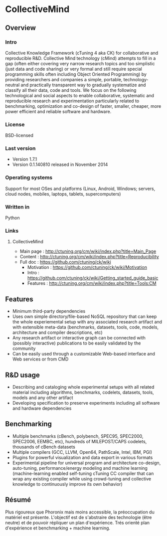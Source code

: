 * CollectiveMind
** Overview
*** Intro
    Collective Knowledge Framework (cTuning 4 aka CK) for
    collaborative and reproducible R&D.  Collective Mind technology
    (cMind) attempts to fill in a gap (often either covering very
    narrow research topics and too simplistic (just data and code
    sharing) or very formal and still require special programming
    skills often including Object Oriented Programming) by providing
    researchers and companies a simple, portable, technology-neutral
    and practically transparent way to gradually systematize and
    classify all their data, code and tools.  We focus on the
    following technological and social aspects to enable
    collaborative, systematic and reproducible research and
    experimentation particularly related to benchmarking, optimization
    and co-design of faster, smaller, cheaper, more power efficient
    and reliable software and hardware.
*** License
    BSD-licensed
*** Last version
    - Version 1.7.1
    - Version 0.1.140810 released in November 2014
*** Operating systems
    Support for most OSes and platforms (Linux, Android, Windows;
    servers, cloud nodes, mobiles, laptops, tablets, supercomputers)
*** Written in
    Python
*** Links
**** CollectiveMind
     - Main page : http://ctuning.org/cm/wiki/index.php?title=Main_Page
     - Content : http://ctuning.org/cm/wiki/index.php?title=Reproducibility
     - Full doc : https://github.com/ctuning/ck/wiki
       + Motivation : https://github.com/ctuning/ck/wiki/Motivation
       + Intro : https://github.com/ctuning/ck/wiki/Getting_started_guide_basic
       + Features : http://ctuning.org/cm/wiki/index.php?title=Tools:CM

** Features
   - Minimum third-party dependencies 
   - Uses own simple directory/file-based NoSQL repository that can
     keep the whole experiemental setup with any associated research
     artifact and with extensible meta-data (benchmarks, datasets,
     tools, code, models, architecture and compiler descriptions, etc)
   - Any research artifact or interactive graph can be connected with
     (possibly interactive) publications to be easily validated by the
     community
   - Can be easily used through a customizable Web-based interface and
     Web services or from CMD

** R&D usage
   - Describing and cataloging whole experimental setups with all
     related material including algorithms, benchmarks, codelets,
     datasets, tools, models and any other artifact
   - Developing specification to preserve experiments including all
     software and hardware dependencies

** Benchmarking
   - Multiple benchmarks (cBench, polybench, SPEC95, SPEC2000,
     SPEC2006, EEMBC, etc), hundreds of MILEPOST/CAPS codelets,
     thousands of cBench datasets
   - Multiple compilers (GCC, LLVM, Open64, PathScale, Intel, IBM,
     PGI)
   - Plugins for powerful visualization and data export in various
     formats
   - Experimental pipeline for universal program and architecture
     co-design, auto-tuning, performance/energy modeling and machine
     learning (machine-learning enabled self-tuning cTuning CC
     compiler that can wrap any existing compiler while using
     crowd-tuning and collective knowledge to continuously improve its
     own behavior)

** Résumé
   Plus rigoureux que Phoronix mais moins accessible, la préoccupation
   du matériel est présente. L'objectif est de s'abstraire des
   technologie (être neutre) et de pouvoir répliquer un plan
   d'expérience. Trés orienté plan d'expérience et benchmarking +
   machine learning.
